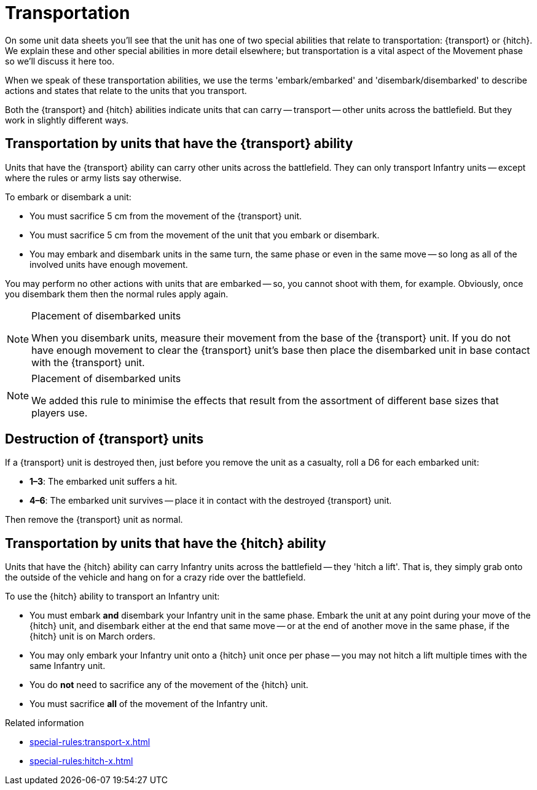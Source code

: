 = Transportation

On some unit data sheets you'll see that the unit has one of two special abilities that relate to transportation: {transport} or {hitch}.
We explain these and other special abilities in more detail elsewhere; but transportation is a vital aspect of the Movement phase so we'll discuss it here too.

When we speak of these transportation abilities, we use the terms 'embark/embarked' and 'disembark/disembarked' to describe actions and states that relate to the units that you transport.

Both the {transport} and {hitch} abilities indicate units that can carry -- transport -- other units across the battlefield.
But they work in slightly different ways.

== Transportation by units that have the {transport} ability

Units that have the {transport} ability can carry other units across the battlefield.
They can only transport Infantry units -- except where the rules or army lists say otherwise.

To embark or disembark a unit:

* You must sacrifice 5 cm from the movement of the {transport} unit.
* You must sacrifice 5 cm from the movement of the unit that you embark or disembark.
* You may embark and disembark units in the same turn, the same phase or even in the same move -- so long as all of the involved units have enough movement.

You may perform no other actions with units that are embarked -- so, you cannot shoot with them, for example.
Obviously, once you disembark them then the normal rules apply again.

[NOTE]
.Placement of disembarked units
====
When you disembark units, measure their movement from the base of the {transport} unit.
If you do not have enough movement to clear the {transport} unit's base then place the disembarked unit in base contact with the {transport} unit.
====

[NOTE.e40k]
.Placement of disembarked units
====
We added this rule to minimise the effects that result from the assortment of different base sizes that players use.
====

== Destruction of {transport} units

If a {transport} unit is destroyed then, just before you remove the unit as a casualty, roll a D6 for each embarked unit:

* *1–3*: The embarked unit suffers a hit.
* *4–6*: The embarked unit survives -- place it in contact with the destroyed {transport} unit.

Then remove the {transport} unit as normal.

== Transportation by units that have the {hitch} ability

Units that have the {hitch} ability can carry Infantry units across the battlefield -- they 'hitch a lift'.
That is, they simply grab onto the outside of the vehicle and hang on for a crazy ride over the battlefield.

To use the {hitch} ability to transport an Infantry unit:

* You must embark *and* disembark your Infantry unit in the same phase.
Embark the unit at any point during your move of the {hitch} unit, and disembark either at the end that same move -- or at the end of another move in the same phase, if the {hitch} unit is on March orders.
* You may only embark your Infantry unit onto a {hitch} unit once per phase -- you may not hitch a lift multiple times with the same Infantry unit.
* You do *not* need to sacrifice any of the movement of the {hitch} unit.
* You must sacrifice *all* of the movement of the Infantry unit.

.Related information
* xref:special-rules:transport-x.adoc[]
* xref:special-rules:hitch-x.adoc[]